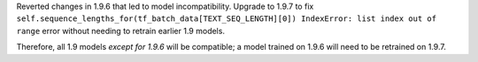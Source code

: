 Reverted changes in 1.9.6 that led to model incompatibility. Upgrade to 1.9.7 to fix 
``self.sequence_lengths_for(tf_batch_data[TEXT_SEQ_LENGTH][0]) IndexError: list index out of range`` 
error without needing to retrain earlier 1.9 models.

Therefore, all 1.9 models `except for 1.9.6` will be compatible; a model trained on 1.9.6 will need
to be retrained on 1.9.7.
